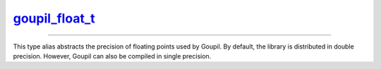 .. _goupil_float_t:

`goupil_float_t`_
=================

----

This type alias abstracts the precision of floating points used by Goupil. By
default, the library is distributed in double precision. However, Goupil can
also be compiled in single precision.

.. c:type:: double goupil_float_t
